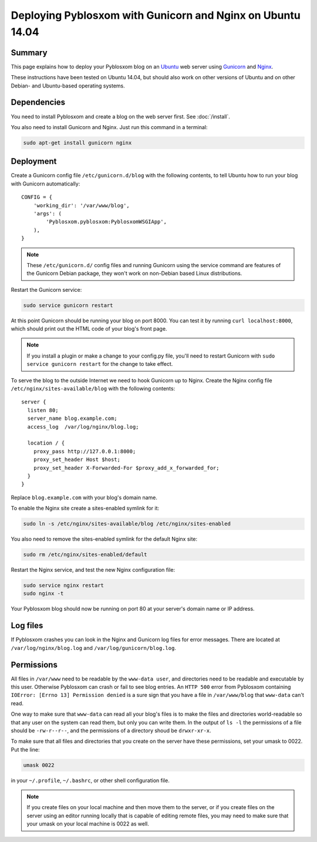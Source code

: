 ===========================================================
Deploying Pyblosxom with Gunicorn and Nginx on Ubuntu 14.04
===========================================================

Summary
=======

This page explains how to deploy your Pyblosxom blog on an
`Ubuntu <http://www.ubuntu.com/>`_ web server using
`Gunicorn <http://gunicorn.org/>`_ and `Nginx <http://nginx.org/>`_.

These instructions have been tested on Ubuntu 14.04, but should also work on
other versions of Ubuntu and on other Debian- and Ubuntu-based operating
systems.

.. seealso::

   If you just want to run your Pyblosxom blog locally for development or
   testing, see :doc:`/deploy_gunicorn`.

Dependencies
============

You need to install Pyblosxom and create a blog on the web server first.
See :doc:`/install`.

You also need to install Gunicorn and Nginx. Just run this command in a
terminal:

.. code-block:: bash

   sudo apt-get install gunicorn nginx

Deployment
==========

Create a Gunicorn config file ``/etc/gunicorn.d/blog`` with the following
contents, to tell Ubuntu how to run your blog with Gunicorn automatically::

  CONFIG = {
      'working_dir': '/var/www/blog',
      'args': (
          'Pyblosxom.pyblosxom:PyblosxomWSGIApp',
      ),
  }

.. note::

   These ``/etc/gunicorn.d/`` config files and running Gunicorn using the
   service command are features of the Gunicorn Debian package, they won't work
   on non-Debian based Linux distributions.

Restart the Gunicorn service:

.. code-block:: bash

  sudo service gunicorn restart

At this point Gunicorn should be running your blog on port 8000. You can test
it by running ``curl localhost:8000``, which should print out the HTML code of
your blog's front page.

.. note::

   If you install a plugin or make a change to your config.py file, you'll
   need to restart Gunicorn with ``sudo service gunicorn restart`` for the
   change to take effect.

To serve the blog to the outside Internet we need to hook Gunicorn up to Nginx.
Create the Nginx config file ``/etc/nginx/sites-available/blog`` with the
following contents::

  server {
    listen 80;
    server_name blog.example.com;
    access_log  /var/log/nginx/blog.log;

    location / {
      proxy_pass http://127.0.0.1:8000;
      proxy_set_header Host $host;
      proxy_set_header X-Forwarded-For $proxy_add_x_forwarded_for;
    }
  }

Replace ``blog.example.com`` with your blog's domain name.

To enable the Nginx site create a sites-enabled symlink for it:

.. code-block:: bash

   sudo ln -s /etc/nginx/sites-available/blog /etc/nginx/sites-enabled

You also need to remove the sites-enabled symlink for the default Nginx site:

.. code-block:: bash

   sudo rm /etc/nginx/sites-enabled/default

Restart the Nginx service, and test the new Nginx configuration file:

.. code-block:: bash

   sudo service nginx restart
   sudo nginx -t

Your Pyblosxom blog should now be running on port 80 at your server's domain
name or IP address.

Log files
=========

If Pyblosxom crashes you can look in the Nginx and Gunicorn log files for error
messages. There are located at ``/var/log/nginx/blog.log`` and
``/var/log/gunicorn/blog.log``.

Permissions
===========

All files in ``/var/www`` need to be readable by the ``www-data user``, and
directories need to be readable and executable by this user. Otherwise
Pyblosxom can crash or fail to see blog entries. An ``HTTP 500`` error from
Pyblosxom containing ``IOError: [Errno 13] Permission denied`` is a sure sign
that you have a file in ``/var/www/blog`` that ``www-data`` can't read.

One way to make sure that ``www-data`` can read all your blog's files is to
make the files and directories world-readable so that any user on the system
can read them, but only you can write them. In the output of ``ls -l`` the
permissions of a file should be ``-rw-r--r--``, and the permissions of a
directory shoud be ``drwxr-xr-x``.

To make sure that all files and directories that you create on the server have
these permissions, set your umask to 0022. Put the line:

.. code-block:: bash

   umask 0022

in your ``~/.profile``, ``~/.bashrc``, or other shell configuration file.

.. note::

   If you create files on your local machine and then move them to the server,
   or if you create files on the server using an editor running locally that is
   capable of editing remote files, you may need to make sure that your umask
   on your local machine is 0022 as well.
